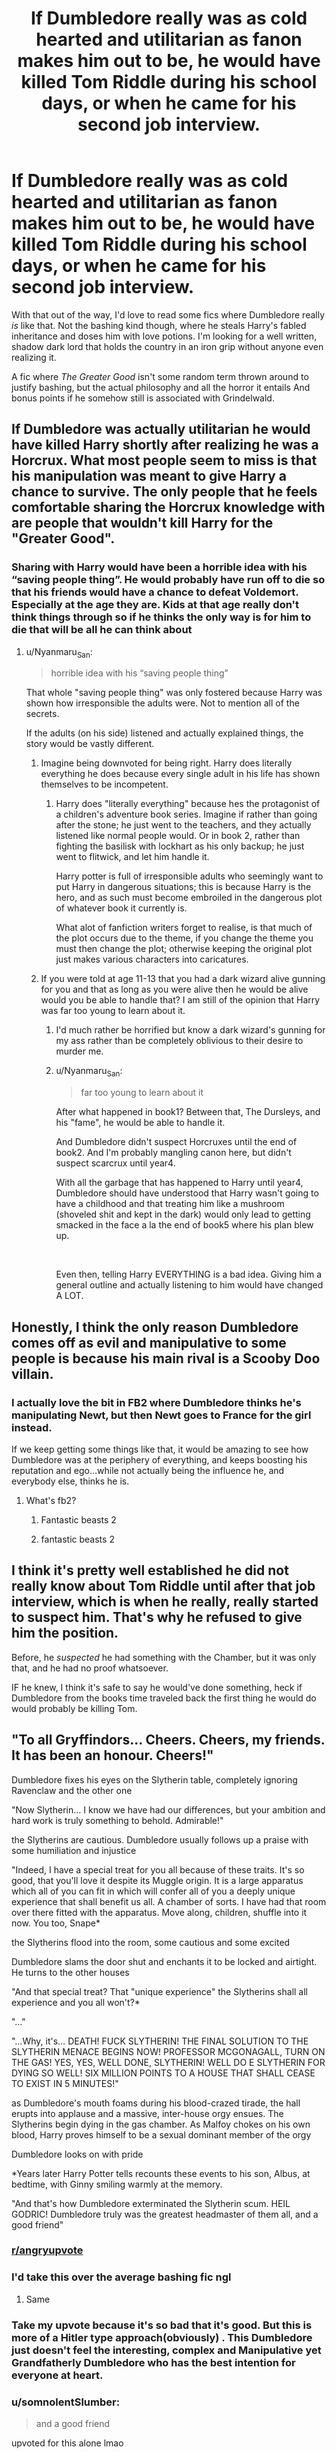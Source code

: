 #+TITLE: If Dumbledore really was as cold hearted and utilitarian as fanon makes him out to be, he would have killed Tom Riddle during his school days, or when he came for his second job interview.

* If Dumbledore really was as cold hearted and utilitarian as fanon makes him out to be, he would have killed Tom Riddle during his school days, or when he came for his second job interview.
:PROPERTIES:
:Author: OrionG1526
:Score: 441
:DateUnix: 1601032347.0
:DateShort: 2020-Sep-25
:FlairText: Request
:END:
With that out of the way, I'd love to read some fics where Dumbledore really /is/ like that. Not the bashing kind though, where he steals Harry's fabled inheritance and doses him with love potions. I'm looking for a well written, shadow dark lord that holds the country in an iron grip without anyone even realizing it.

A fic where /The Greater Good/ isn't some random term thrown around to justify bashing, but the actual philosophy and all the horror it entails And bonus points if he somehow still is associated with Grindelwald.


** If Dumbledore was actually utilitarian he would have killed Harry shortly after realizing he was a Horcrux. What most people seem to miss is that his manipulation was meant to give Harry a chance to survive. The only people that he feels comfortable sharing the Horcrux knowledge with are people that wouldn't kill Harry for the "Greater Good".
:PROPERTIES:
:Author: Byakko-WesternTiger
:Score: 132
:DateUnix: 1601051288.0
:DateShort: 2020-Sep-25
:END:

*** Sharing with Harry would have been a horrible idea with his “saving people thing”. He would probably have run off to die so that his friends would have a chance to defeat Voldemort. Especially at the age they are. Kids at that age really don't think things through so if he thinks the only way is for him to die that will be all he can think about
:PROPERTIES:
:Author: snow723
:Score: 39
:DateUnix: 1601070000.0
:DateShort: 2020-Sep-26
:END:

**** u/Nyanmaru_San:
#+begin_quote
  horrible idea with his “saving people thing”
#+end_quote

That whole "saving people thing" was only fostered because Harry was shown how irresponsible the adults were. Not to mention all of the secrets.

If the adults (on his side) listened and actually explained things, the story would be vastly different.
:PROPERTIES:
:Author: Nyanmaru_San
:Score: 31
:DateUnix: 1601073658.0
:DateShort: 2020-Sep-26
:END:

***** Imagine being downvoted for being right. Harry does literally everything he does because every single adult in his life has shown themselves to be incompetent.
:PROPERTIES:
:Author: themegaweirdthrow
:Score: 22
:DateUnix: 1601075178.0
:DateShort: 2020-Sep-26
:END:

****** Harry does "literally everything" because hes the protagonist of a children's adventure book series. Imagine if rather than going after the stone; he just went to the teachers, and they actually listened like normal people would. Or in book 2, rather than fighting the basilisk with lockhart as his only backup; he just went to flitwick, and let him handle it.

Harry potter is full of irresponsible adults who seemingly want to put Harry in dangerous situations; this is because Harry is the hero, and as such must become embroiled in the dangerous plot of whatever book it currently is.

What alot of fanfiction writers forget to realise, is that much of the plot occurs due to the theme, if you change the theme you must then change the plot; otherwise keeping the original plot just makes various characters into caricatures.
:PROPERTIES:
:Author: Rill16
:Score: 5
:DateUnix: 1609306700.0
:DateShort: 2020-Dec-30
:END:


***** If you were told at age 11-13 that you had a dark wizard alive gunning for you and that as long as you were alive then he would be alive would you be able to handle that? I am still of the opinion that Harry was far too young to learn about it.
:PROPERTIES:
:Author: snow723
:Score: 18
:DateUnix: 1601076410.0
:DateShort: 2020-Sep-26
:END:

****** I'd much rather be horrified but know a dark wizard's gunning for my ass rather than be completely oblivious to their desire to murder me.
:PROPERTIES:
:Author: blapaturemesa
:Score: 16
:DateUnix: 1601077109.0
:DateShort: 2020-Sep-26
:END:


****** u/Nyanmaru_San:
#+begin_quote
  far too young to learn about it
#+end_quote

After what happened in book1? Between that, The Dursleys, and his "fame", he would be able to handle it.

And Dumbledore didn't suspect Horcruxes until the end of book2. And I'm probably mangling canon here, but didn't suspect scarcrux until year4.

With all the garbage that has happened to Harry until year4, Dumbledore should have understood that Harry wasn't going to have a childhood and that treating him like a mushroom (shoveled shit and kept in the dark) would only lead to getting smacked in the face a la the end of book5 where his plan blew up.

​

Even then, telling Harry EVERYTHING is a bad idea. Giving him a general outline and actually listening to him would have changed A LOT.
:PROPERTIES:
:Author: Nyanmaru_San
:Score: 10
:DateUnix: 1601077629.0
:DateShort: 2020-Sep-26
:END:


** Honestly, I think the only reason Dumbledore comes off as evil and manipulative to some people is because his main rival is a Scooby Doo villain.
:PROPERTIES:
:Author: blapaturemesa
:Score: 90
:DateUnix: 1601039717.0
:DateShort: 2020-Sep-25
:END:

*** I actually love the bit in FB2 where Dumbledore thinks he's manipulating Newt, but then Newt goes to France for the girl instead.

If we keep getting some things like that, it would be amazing to see how Dumbledore was at the periphery of everything, and keeps boosting his reputation and ego...while not actually being the influence he, and everybody else, thinks he is.
:PROPERTIES:
:Author: TheBlueSully
:Score: 18
:DateUnix: 1601074695.0
:DateShort: 2020-Sep-26
:END:

**** What's fb2?
:PROPERTIES:
:Author: blapaturemesa
:Score: 6
:DateUnix: 1601076508.0
:DateShort: 2020-Sep-26
:END:

***** Fantastic beasts 2
:PROPERTIES:
:Author: Yolgezer98
:Score: 6
:DateUnix: 1601077300.0
:DateShort: 2020-Sep-26
:END:


***** fantastic beasts 2
:PROPERTIES:
:Author: TheBlueSully
:Score: 4
:DateUnix: 1601159167.0
:DateShort: 2020-Sep-27
:END:


** I think it's pretty well established he did not really know about Tom Riddle until after that job interview, which is when he really, really started to suspect him. That's why he refused to give him the position.

Before, he /suspected/ he had something with the Chamber, but it was only that, and he had no proof whatsoever.

IF he knew, I think it's safe to say he would've done something, heck if Dumbledore from the books time traveled back the first thing he would do would probably be killing Tom.
:PROPERTIES:
:Author: Kellar21
:Score: 88
:DateUnix: 1601039233.0
:DateShort: 2020-Sep-25
:END:


** "To all Gryffindors... Cheers. Cheers, my friends. It has been an honour. Cheers!"

Dumbledore fixes his eyes on the Slytherin table, completely ignoring Ravenclaw and the other one

"Now Slytherin... I know we have had our differences, but your ambition and hard work is truly something to behold. Admirable!"

the Slytherins are cautious. Dumbledore usually follows up a praise with some humiliation and injustice

"Indeed, I have a special treat for you all because of these traits. It's so good, that you'll love it despite its Muggle origin. It is a large apparatus which all of you can fit in which will confer all of you a deeply unique experience that shall benefit us all. A chamber of sorts. I have had that room over there fitted with the apparatus. Move along, children, shuffle into it now. You too, Snape*

the Slytherins flood into the room, some cautious and some excited

Dumbledore slams the door shut and enchants it to be locked and airtight. He turns to the other houses

"And that special treat? That "unique experience" the Slytherins shall all experience and you all won't?*

"..."

"...Why, it's... DEATH! FUCK SLYTHERIN! THE FINAL SOLUTION TO THE SLYTHERIN MENACE BEGINS NOW! PROFESSOR MCGONAGALL, TURN ON THE GAS! YES, YES, WELL DONE, SLYTHERIN! WELL DO E SLYTHERIN FOR DYING SO WELL! SIX MILLION POINTS TO A HOUSE THAT SHALL CEASE TO EXIST IN 5 MINUTES!"

as Dumbledore's mouth foams during his blood-crazed tirade, the hall erupts into applause and a massive, inter-house orgy ensues. The Slytherins begin dying in the gas chamber. As Malfoy chokes on his own blood, Harry proves himself to be a sexual dominant member of the orgy

Dumbledore looks on with pride

*Years later Harry Potter tells recounts these events to his son, Albus, at bedtime, with Ginny smiling warmly at the memory.

"And that's how Dumbledore exterminated the Slytherin scum. HEIL GODRIC! Dumbledore truly was the greatest headmaster of them all, and a good friend"
:PROPERTIES:
:Author: nukemelbournewhen
:Score: 191
:DateUnix: 1601039534.0
:DateShort: 2020-Sep-25
:END:

*** [[/r/angryupvote][r/angryupvote]]
:PROPERTIES:
:Score: 71
:DateUnix: 1601043905.0
:DateShort: 2020-Sep-25
:END:


*** I'd take this over the average bashing fic ngl
:PROPERTIES:
:Author: Myreque_BTW
:Score: 62
:DateUnix: 1601044215.0
:DateShort: 2020-Sep-25
:END:

**** Same
:PROPERTIES:
:Author: PercyPotter17
:Score: 17
:DateUnix: 1601049982.0
:DateShort: 2020-Sep-25
:END:


*** Take my upvote because it's so bad that it's good. But this is more of a Hitler type approach(obviously) . This Dumbledore just doesn't feel the interesting, complex and Manipulative yet Grandfatherly Dumbledore who has the best intention for everyone at heart.
:PROPERTIES:
:Author: Rishabh_0507
:Score: 20
:DateUnix: 1601056989.0
:DateShort: 2020-Sep-25
:END:


*** u/somnolentSlumber:
#+begin_quote
  and a good friend
#+end_quote

upvoted for this alone lmao
:PROPERTIES:
:Author: somnolentSlumber
:Score: 7
:DateUnix: 1601092373.0
:DateShort: 2020-Sep-26
:END:


*** u/T0lias:
#+begin_quote
  completely ignoring Ravenclaw and the other one
#+end_quote

My favorite line right there
:PROPERTIES:
:Author: T0lias
:Score: 14
:DateUnix: 1601085331.0
:DateShort: 2020-Sep-26
:END:


*** [[/r/unexpectedsuffering][r/unexpectedsuffering]]
:PROPERTIES:
:Author: vishwesh_k
:Score: 7
:DateUnix: 1601084498.0
:DateShort: 2020-Sep-26
:END:


*** Counterpoint Bubblehead charms. That aside in this situation I think murdering the Hogwarts staff would be the only response of the wizarding world, but that's kind of a departure from the rest of the story so...
:PROPERTIES:
:Author: Venandi00
:Score: 9
:DateUnix: 1601073665.0
:DateShort: 2020-Sep-26
:END:


*** This is gold.
:PROPERTIES:
:Author: IndividualWin7
:Score: 5
:DateUnix: 1601057462.0
:DateShort: 2020-Sep-25
:END:


** Yeah, it really frustrates me too. I mean, Dumbledore could have destroyed Harry by labelling him as a dark wizard more powerful than Voldemort but didn't. As for the potter inheritance, I think he that he wouldn't need money for at least 6 to 7 lifetimes, what with him holding such high positions and all.

Really, I have stopped reading fanfics, because most of them are just made around this theme. I mean, nobody wants to accept that he could be any good.

I think this one nearly meets you standards. Although it is incomplete, it is a more serious story, unlike fanfics where Harry is a lucky fairy who can destroy anything with a swoosh of a wand- [[https://m.fanfiction.net/s/13320880/1/Phoenix-Insurgent]]
:PROPERTIES:
:Author: Rishabh_0507
:Score: 55
:DateUnix: 1601036787.0
:DateShort: 2020-Sep-25
:END:

*** [deleted]
:PROPERTIES:
:Score: 75
:DateUnix: 1601037035.0
:DateShort: 2020-Sep-25
:END:

**** Let's not forget the part where Voldemort literally has a link into Harry's head, too.
:PROPERTIES:
:Author: Myreque_BTW
:Score: 42
:DateUnix: 1601043908.0
:DateShort: 2020-Sep-25
:END:


**** Mind you I am a teenager too, but yeah I get that point. If Dumbledore did go sharing his plans with everyone who asked, Voldemort and him would be best pals. Everyone thinks that Dumbledore does nothing good for Harry, but nobody considers that the whole world looks up to Dumbledore and he has to do what is best for the world.

Then also he tried to give Harry a chance, knowing that if he simply gave Harry to Voldemort or asked Snape to do so, defeating Voldemort would have be a piece of cake from there on.
:PROPERTIES:
:Author: Rishabh_0507
:Score: 24
:DateUnix: 1601037409.0
:DateShort: 2020-Sep-25
:END:


**** All very true - but that misses a crucial point. Dumbledore wasn't in the military, nor was he a military leader.

Churchill had the moral and political authority to sacrifice Coventry because he was elected by his people to pursue a war in which they all knew they'd have to make sacrifices. He didn't have to go to Coventry to get their consent again.

A military officer has similar authority to send people into battles where some will surely die.

But not Dumbledore. We don't have any evidence that he has the consent of any of those he makes decisions for. I see no evidence for any sort of legitimate authority to place Harry with the Dursleys, for endangering the school with the Stone, and so forth. Being a professor gives him no such authority. Being headmaster gives him no such authority. His political positions might be fair candidates, but we have no evidence that they suffice.

Yet, at the same time, it's likely that his decisions were correct. And this is what makes him a complex and interesting character. He is almost certainly making the right decisions for the right reasons, but lacks the legal, moral, or political authority to be doing so. He's basically imposing his decisions on others through sheer force of will, personal reputation, and magical power.

And thus different people will read the same actions in very different ways. If you're more an “ends” sort of person, you'll focus on that and approve because his goals were good and, moreover, succeeded. If you're more an “means” sort of person, you will at the very least be incredibly bothered by the way he's doing things, regardless of his motives or goals.

Writing a fanfic that focuses on one more than the other isn't inherently wrong; on the contrary, focusing more on certain aspects of his character, actions, and personality can do a lot to help us see those complexities more clearly. A book about how people in Coventry suffered wouldn't be enough to understand all of WWII, or even all of the British experience of WWII, but it would provide valuable insight into how the “right” decisions can come with a terrible cost to others.
:PROPERTIES:
:Author: philosophize
:Score: 23
:DateUnix: 1601050598.0
:DateShort: 2020-Sep-25
:END:

***** You also have to figure in that he probably suspected that Death Eaters escaped justice and probably influential in Fudge's ministry.

My biggest concern is Sirius and if the Potter family told Dumbledore that he was the secret keeper. If Dumbledore didn't know about the change then why didn't he know and why didn't he seemingly question Sirius innocence? Surely he would have questioned why Sirius let Hagrid runaway on his motorcycle with Harry. Surely Sirius had more magical knowledge then Hagrid and if he was a death eater he would have done something to him and Harry. I'm also curious on why he had Harry's bank key. While he most likely didn't trust the Dursely family with the money it gets to question how he got it in the first place.
:PROPERTIES:
:Author: Glassjoe1337
:Score: 6
:DateUnix: 1601070568.0
:DateShort: 2020-Sep-26
:END:

****** Rowling wrote herself into a huge corner.

I don't think Manipulative!Dumbledore being so popular is solely because fanfic writers are immature teenagers, I think it's because it is extremely easy to put together an Alex Jones level of conspiracy out of the HP canon. From the Sacred 28 family with 7 kids breaking the SoS in the middle of London in book 1, all the way to setting up Harry to die in book 7, if you look at it from a certain angle, it's very easy to make up a conspiracy theory.

What I hate about this situation is that it is definitely unintentional on Rowling's part, and deals a big blow to one of her best characters (ie Dumbledore).
:PROPERTIES:
:Author: OrionG1526
:Score: 6
:DateUnix: 1601118006.0
:DateShort: 2020-Sep-26
:END:

******* Why do you assume its not intentional? Dumbledore is similar to Snape to me, in that what you assume of them in the begining of the books is unravelled by the end. Most of the Characters are not 1 dimensional.

The idea of a "The Greater Good" is not new. We can see from history and even today leaders using the many variations of the slogan as an excuse. The slogan itself means you are about to commit something wrong to achieve a greater "good".

Noone ever sees themselves as the bad guy.
:PROPERTIES:
:Author: Windreon
:Score: 2
:DateUnix: 1601304171.0
:DateShort: 2020-Sep-28
:END:


****** I think that might be because he could have proved Sirius innocent, if he knew who the secret keeper was. But we all know Sirius to be a little more... Temperamental, you can say. Even if he didn't want to, Dumbledore knew that Harry needed to be sacrificed, all that mattered was the correct time. Sirius wouldn't have accepted this, the Magical Britain as well as the magical World wouldn't have accepted it. Sirius would try to save Harry, but we know that due to the prophecy Harry wasn't safe from Voldemort until either of them died. Harry might have died at a time when his sacrifice would have no value and Voldemort ruled the world.

Dumbledore was a great man, Even if he made mistakes. I'll quote what said in one of my comments here, something that is quite famous, "With great powers come great responsibilities".
:PROPERTIES:
:Author: Rishabh_0507
:Score: 1
:DateUnix: 1601203896.0
:DateShort: 2020-Sep-27
:END:


***** With great powers come great responsibilities.
:PROPERTIES:
:Author: Rishabh_0507
:Score: 5
:DateUnix: 1601056650.0
:DateShort: 2020-Sep-25
:END:


**** The problem I have with the comparison you offer is that a captain in a modern army would be making decisions concerning /adults/.

Throughout the books, and especially in the Battle of Hogwarts, most of the "good guy" fighters are in their mid-teens. If your "underground militia" needs to rely primarily on child soldiers, then something has gone very, very wrong.
:PROPERTIES:
:Author: secretMollusk
:Score: 5
:DateUnix: 1601119588.0
:DateShort: 2020-Sep-26
:END:


*** I personally like linkffn(Albus and Harry's World trip) because of how well it subverts the manipulative!Dumbledore trope, I highly recommend it
:PROPERTIES:
:Author: JOKERRule
:Score: 7
:DateUnix: 1601054321.0
:DateShort: 2020-Sep-25
:END:

**** Seconded. I haven't read all of it yet, but Dumbledore's portrayal in the fic is much more in line with his image in the earlier books - eccentric, grandfatherly, and skilled beyond measure. When Harry and Dumbledore get expelled and fired, respectively, Albus just goes "Oh such a terrible shame that I now need a job while Mr Potter must find a tutor. I wish you the best of luck in dealing with the madhouse that is Hogwarts." Peak Dumbledore, that.
:PROPERTIES:
:Author: secretMollusk
:Score: 7
:DateUnix: 1601120218.0
:DateShort: 2020-Sep-26
:END:

***** Now that's a Dumbledore I like more. :D

I mean, this is what I prefer about Dumbledore. Something that I am not able to express in words. If anyone ever said something like what you said, "Oh such a terrible shame.....", an image of Dumbledore would always pop up into my mind. He was a great man, but misunderstood.
:PROPERTIES:
:Author: Rishabh_0507
:Score: 0
:DateUnix: 1601204132.0
:DateShort: 2020-Sep-27
:END:


**** OK I'll try it. Thanks for Sharing. :D
:PROPERTIES:
:Author: Rishabh_0507
:Score: 5
:DateUnix: 1601056274.0
:DateShort: 2020-Sep-25
:END:


**** [[https://www.fanfiction.net/s/13388022/1/][*/Albus and Harry's World Trip/*]] by [[https://www.fanfiction.net/u/10283561/ZebJeb][/ZebJeb/]]

#+begin_quote
  After defeating the basilisk, Harry is expelled for his efforts. Dumbledore was unable to get his job back as Headmaster. The two set off on a trip together around the world, where Harry will discover the benefits of being the only student of a brilliant former Headmaster who no longer feels the need to avoid sharing information.
#+end_quote

^{/Site/:} ^{fanfiction.net} ^{*|*} ^{/Category/:} ^{Harry} ^{Potter} ^{*|*} ^{/Rated/:} ^{Fiction} ^{T} ^{*|*} ^{/Chapters/:} ^{15} ^{*|*} ^{/Words/:} ^{87,490} ^{*|*} ^{/Reviews/:} ^{692} ^{*|*} ^{/Favs/:} ^{2,721} ^{*|*} ^{/Follows/:} ^{3,807} ^{*|*} ^{/Updated/:} ^{8/3} ^{*|*} ^{/Published/:} ^{9/15/2019} ^{*|*} ^{/id/:} ^{13388022} ^{*|*} ^{/Language/:} ^{English} ^{*|*} ^{/Genre/:} ^{Humor/Adventure} ^{*|*} ^{/Characters/:} ^{Harry} ^{P.,} ^{Albus} ^{D.} ^{*|*} ^{/Download/:} ^{[[http://www.ff2ebook.com/old/ffn-bot/index.php?id=13388022&source=ff&filetype=epub][EPUB]]} ^{or} ^{[[http://www.ff2ebook.com/old/ffn-bot/index.php?id=13388022&source=ff&filetype=mobi][MOBI]]}

--------------

*FanfictionBot*^{2.0.0-beta} | [[https://github.com/FanfictionBot/reddit-ffn-bot/wiki/Usage][Usage]] | [[https://www.reddit.com/message/compose?to=tusing][Contact]]
:PROPERTIES:
:Author: FanfictionBot
:Score: 5
:DateUnix: 1601054343.0
:DateShort: 2020-Sep-25
:END:


** The most silly thing about Dumbles-bashing fanon, in my opinion, is how he insists on giving known DEs second chances, but when Harry doesn't say thank you to a house elf or some shit, it's off to Azkaban
:PROPERTIES:
:Author: jljl2902
:Score: 17
:DateUnix: 1601049966.0
:DateShort: 2020-Sep-25
:END:

*** It makes sense though? He has no issues with punishment, he is just against killing.
:PROPERTIES:
:Author: Windreon
:Score: 1
:DateUnix: 1601304357.0
:DateShort: 2020-Sep-28
:END:


** I disagree, with Tom Riddle, he had an enemy he knew quite well having taught him, who was powerful enough to present a significant challenge! If Dumbledore wanted glory and to be respected as a god in the magical community, there is no better way than to be 'the only wizard that Voldy feared'.
:PROPERTIES:
:Author: 19lams5
:Score: 10
:DateUnix: 1601045477.0
:DateShort: 2020-Sep-25
:END:

*** He kept Tom alive not because he want that glory for himself. A true "for-the-greater-good" Dumbledore would use Tom Riddle as a beacon to attract his political enemies, all of those who he felt would threaten his new empire lure them from wherever they are hiding, and when they have shown their true colour, he will wipe them out in a order-66 event. Then he disband the wizengamot, reorganise the ministry, and declare himself Emperor of the first wizarding empire.
:PROPERTIES:
:Author: caligoolamagnus
:Score: 14
:DateUnix: 1601048993.0
:DateShort: 2020-Sep-25
:END:


*** Use Tom as controlled opposition to solidify his own standing further?

I thought about this too, but I don't know if he needed that at that time. He was fresh from the Grindelwald duel by the time Tom graduated, his position was at it's highest.
:PROPERTIES:
:Author: OrionG1526
:Score: 5
:DateUnix: 1601045953.0
:DateShort: 2020-Sep-25
:END:

**** That is true, but how long will it sustain itself? Remember how Dumbledore got slandered ridiculously in GoF? There's no saying how long his limelight would have lasted. It might have been more about legacy as well: he's not just the chosen one of his time, he also mentored the next chosen one.
:PROPERTIES:
:Author: 19lams5
:Score: 4
:DateUnix: 1601046200.0
:DateShort: 2020-Sep-25
:END:


** What really gets me about manipulative Dumbledore in bashing fics is that once Harry confronts Dumbledore about his plans, his plans just fall apart. He just talks about how it's for the greater good, don't you understand, but he doesn't try anything else. People who bash Dumbledore seem to often want him to be a manipulative puppetmaster but also want him to fold the moment anyone confronts him, it's weird.

Also when fanon Dumbledore uses the phrase for the greater good I think of this scene from Hot Fuzz (out of context spoilers: [[https://www.youtube.com/watch?v=5u8vd_YNbTw]] )
:PROPERTIES:
:Author: TheCowofAllTime
:Score: 9
:DateUnix: 1601062217.0
:DateShort: 2020-Sep-25
:END:

*** I'd like to preface this by saying that I'm just playing Devil's Advocate for fun. Your observation's pretty accurate.

In those fics (and canon to an extent) Dumbledore doesn't actually force people to do anything. He just concocts situations where he sets them up to react a certain way, either by selectively giving them information or putting them in a position where one choice is clearly "correct."

If in the fic he doesn't really flex his power, magical or political, it would make some sense that once the manipulation is uncovered it would fall apart, if it hinges on the target being oblivious.
:PROPERTIES:
:Author: secretMollusk
:Score: 2
:DateUnix: 1601120703.0
:DateShort: 2020-Sep-26
:END:


** Fanon Dumbledore often isn't so much utilitarian as evil for evil's sake, or inexplicably evil, in order to justify the authors' Harry-In-Name-Only revenge/power fantasies.

Such a sad butchering of one of the most nuanced characters in the story.
:PROPERTIES:
:Author: AntonBrakhage
:Score: 17
:DateUnix: 1601050495.0
:DateShort: 2020-Sep-25
:END:

*** I totally agree - and they do the same to one of the other nuanced characters in the series: Severus Snape. Only they do it the other way around. Suddenly Snape is whiter than white, better than good. It totally misses the point of making the characters believable human beings. Snape was an a*hole, a shitty teacher and a bully - but also a hero. Dumbledore was manipulative and made mistakes - but in the end he meant well and saved not only Harrys live but with the sacrafice he lead Harry to every Person who fought in the battle of Hogwarts. Both sides of their personalities make them human.
:PROPERTIES:
:Author: Serena_Sers
:Score: 16
:DateUnix: 1601054728.0
:DateShort: 2020-Sep-25
:END:


** linkffn(12239348) has that, I think. Been a while since I read it, so I don't really remember it well enough to be sure.
:PROPERTIES:
:Author: Miqdad_Suleman
:Score: 10
:DateUnix: 1601044090.0
:DateShort: 2020-Sep-25
:END:

*** [[https://www.fanfiction.net/s/12239348/1/][*/But why?/*]] by [[https://www.fanfiction.net/u/972483/Fairywm][/Fairywm/]]

#+begin_quote
  After hearing the prophecy, Harry snaps. Not your normal Evil!Dumbledore. Grey!Harry. Character death. No recapping of Harry's schooling.
#+end_quote

^{/Site/:} ^{fanfiction.net} ^{*|*} ^{/Category/:} ^{Harry} ^{Potter} ^{*|*} ^{/Rated/:} ^{Fiction} ^{T} ^{*|*} ^{/Words/:} ^{5,480} ^{*|*} ^{/Reviews/:} ^{40} ^{*|*} ^{/Favs/:} ^{266} ^{*|*} ^{/Follows/:} ^{116} ^{*|*} ^{/Published/:} ^{11/19/2016} ^{*|*} ^{/Status/:} ^{Complete} ^{*|*} ^{/id/:} ^{12239348} ^{*|*} ^{/Language/:} ^{English} ^{*|*} ^{/Genre/:} ^{Drama} ^{*|*} ^{/Characters/:} ^{Harry} ^{P.} ^{*|*} ^{/Download/:} ^{[[http://www.ff2ebook.com/old/ffn-bot/index.php?id=12239348&source=ff&filetype=epub][EPUB]]} ^{or} ^{[[http://www.ff2ebook.com/old/ffn-bot/index.php?id=12239348&source=ff&filetype=mobi][MOBI]]}

--------------

*FanfictionBot*^{2.0.0-beta} | [[https://github.com/FanfictionBot/reddit-ffn-bot/wiki/Usage][Usage]] | [[https://www.reddit.com/message/compose?to=tusing][Contact]]
:PROPERTIES:
:Author: FanfictionBot
:Score: 1
:DateUnix: 1601044107.0
:DateShort: 2020-Sep-25
:END:


** linkffn(Phoenix Insurgent)

He doesn't kill Tom Riddle in his school days or anything like that, but does release Grindelwald from prison to help him fight Voldemort
:PROPERTIES:
:Author: OptimusRatchet
:Score: 3
:DateUnix: 1601075864.0
:DateShort: 2020-Sep-26
:END:

*** [[https://www.fanfiction.net/s/13320880/1/][*/Phoenix Insurgent/*]] by [[https://www.fanfiction.net/u/10461539/BolshevikMuppet99][/BolshevikMuppet99/]]

#+begin_quote
  Ousted from Hogwarts by a gang of corrupt, incompetent officials, Albus comes to the understanding that Voldemort is not his only enemy. Now, fighting on two fronts against the Ministry and Voldemort, he finds himself in dire need of an ally. One who, like him, is a wizard of uncommon power and skill. Canon Departure from OotP. Gen.
#+end_quote

^{/Site/:} ^{fanfiction.net} ^{*|*} ^{/Category/:} ^{Harry} ^{Potter} ^{*|*} ^{/Rated/:} ^{Fiction} ^{M} ^{*|*} ^{/Chapters/:} ^{12} ^{*|*} ^{/Words/:} ^{69,382} ^{*|*} ^{/Reviews/:} ^{156} ^{*|*} ^{/Favs/:} ^{403} ^{*|*} ^{/Follows/:} ^{557} ^{*|*} ^{/Updated/:} ^{6/6} ^{*|*} ^{/Published/:} ^{6/25/2019} ^{*|*} ^{/id/:} ^{13320880} ^{*|*} ^{/Language/:} ^{English} ^{*|*} ^{/Characters/:} ^{Harry} ^{P.,} ^{Voldemort,} ^{Albus} ^{D.,} ^{Gellert} ^{G.} ^{*|*} ^{/Download/:} ^{[[http://www.ff2ebook.com/old/ffn-bot/index.php?id=13320880&source=ff&filetype=epub][EPUB]]} ^{or} ^{[[http://www.ff2ebook.com/old/ffn-bot/index.php?id=13320880&source=ff&filetype=mobi][MOBI]]}

--------------

*FanfictionBot*^{2.0.0-beta} | [[https://github.com/FanfictionBot/reddit-ffn-bot/wiki/Usage][Usage]] | [[https://www.reddit.com/message/compose?to=tusing][Contact]]
:PROPERTIES:
:Author: FanfictionBot
:Score: 1
:DateUnix: 1601075882.0
:DateShort: 2020-Sep-26
:END:


** This presumes that Dumbledore was always like that. He could have started out god, got absolute power(in a sense) which slowly corrupted him. He fought against Voldy and won, in a sense. after "taking care" of harry by shipping him off he thought about ending the hold of the bigoted people but got nowhere due to political stuff. in the decade that harry was away he slowly became more cynical and hardhearted especially as the loss of so many he lead to their deaths in the war becomes clear. by the time harry comes back dumbledore had become the fanon version, not due to evil lolz, but due to a long process one which cannot really be captured properly especially as it is very easy and believable that the characters will interpret all actions made with canon intentions with fanon ones.
:PROPERTIES:
:Author: shivangoes
:Score: 3
:DateUnix: 1601622396.0
:DateShort: 2020-Oct-02
:END:


** I agree to some extent. Dumbledore isn't really about being an almighty ruler. He doesn't really care for that. However, I still really don't like him. While I do think a lot of dumbledore-bashing fanficts are just utterly ridiculous as they twist dumbledore's character around, that is because they don't quite understand dumbledore. Dumbledore I still dont like. I doubt I ever will. He was extremely biased, had some old fashioned prejudice nobody likes to talk about, twisted the rules in his favor for Harry even if it was entirely unfair to the rest of the Hogwarts student body, and really was just an extremely manipulative, and somewhat cruel old man. I don't think he would have killed Tom Riddle from the start. 1st. He didn't actually really begin to suspect Tom until after he was interviewed. Although he was wary of him during his school years. Furthermore, Tom, in some ways, was a lot like Harry. Neither had parents, neither had good adult role models, and neither really had anyone to help them but themselves and both were dirt poor. The difference is Tom was cold, calculating, and knew how to turn any situation to his advantage, while Harry didn't and often times tried to make the best out of a bleak environment. This is why Tom was in Slytherin, but Harry was not. 2nd. He would have gotten soooo much backlash. Tom had not done anythingf bad. Everyone loved him, everyone admired him. In the wizarding world that is. And Tom very quickly rose through the Slytherin ranks despite coming from a muggle background (though i am sure he saod he was abandoned there and the others suspected he was a bastard son or something). The point is, if Dumbledore would have done anything other than mildly inconvenienced Tom, he would have gotten a lot of crap about it. So anyone who has any degree of sense wouldn't try anything to him. Not to mention, he wouldn't be able to do anything whilst Tom was in school, as he would have likely lost is teaching position, and all credibility "greater good" or otherwise. Dumbledore is extremely cunning, very manipulative, and biased, but he would never do something that wouldn't help him. He helped harry because he needed harry, and maybe along the way he grew to care for him. But the fact remains that he helped harry because harry had some use. Because harry had to die eventually but the only way he could do so was for harry to idolize him. I doubt harry would have been willing to kill himself off should he hate dumbledore. He probably wouldnt bother listening to a thing Dumbledore said. Harry was not told until the very end and realizing that the only way to win the war was to die as the war was going on, which is why he willingly did so. Because it was the only option left. Because they had killed all but two horcruxes, one being him, and he knew ron and hermione would do whatever they could to stop the war even if he died. I think people make Dumbledore's character too shallow. He is awful, yes, and he has no buisness running a school, but he isn't awful in a way many would notice. He is careful. He is manipulative. It is the same with Severus. So while perhaps the fandom may make dumbledore too obviously evil, i think Dumbledore is the kind of person that is that subtle person in the background, pushing everything the way he wanted it to be and nobody being the wiser.
:PROPERTIES:
:Author: Vaeryn1
:Score: 2
:DateUnix: 1603512234.0
:DateShort: 2020-Oct-24
:END:


** Ever thought of the fact that Dumbledore's mentality is old school. No not his approach to the world, he is too cunning for that, but instead his moral view. I mean during his age of dark wizard, The dark wizard - Grindelwald - himself honoured or at least appreciated something that was good. During Harry's time, most people are just dishonourable bastards who are trying to gain favours and upstand each other. Even if Dumbledore realised this, it might just be that he was expecting people to do better unconsciously, expecting people to honour and do good.
:PROPERTIES:
:Author: Rishabh_0507
:Score: 4
:DateUnix: 1601057449.0
:DateShort: 2020-Sep-25
:END:


** Yes, I agree with you, those evil Dumbledore depictions in fics make no sense to me. That kind of Dumbledore would never tolerate that upstart Riddle.

[[https://www.fanfiction.net/s/5846518/1/insurgere][Insurgere]] and [[https://www.fanfiction.net/s/4133028/1/The-Birth-of-Evil][The Birth of Evil]] feature a shadowy Dark Lord ruling behind the scene
:PROPERTIES:
:Author: InquisitorCOC
:Score: 2
:DateUnix: 1601046574.0
:DateShort: 2020-Sep-25
:END:

*** ffnbot!parent
:PROPERTIES:
:Author: vishwesh_k
:Score: 1
:DateUnix: 1601084625.0
:DateShort: 2020-Sep-26
:END:


*** [[https://www.fanfiction.net/s/5846518/1/][*/insurgere/*]] by [[https://www.fanfiction.net/u/745409/Silver-Pard][/Silver Pard/]]

#+begin_quote
  Hufflepuff is the house of the leftovers, the losers, the forgotten. Well, Tom Riddle thinks, it's time to change that.
#+end_quote

^{/Site/:} ^{fanfiction.net} ^{*|*} ^{/Category/:} ^{Harry} ^{Potter} ^{*|*} ^{/Rated/:} ^{Fiction} ^{K+} ^{*|*} ^{/Words/:} ^{6,414} ^{*|*} ^{/Reviews/:} ^{513} ^{*|*} ^{/Favs/:} ^{3,673} ^{*|*} ^{/Follows/:} ^{730} ^{*|*} ^{/Published/:} ^{3/27/2010} ^{*|*} ^{/Status/:} ^{Complete} ^{*|*} ^{/id/:} ^{5846518} ^{*|*} ^{/Language/:} ^{English} ^{*|*} ^{/Characters/:} ^{Tom} ^{R.} ^{Jr.} ^{*|*} ^{/Download/:} ^{[[http://www.ff2ebook.com/old/ffn-bot/index.php?id=5846518&source=ff&filetype=epub][EPUB]]} ^{or} ^{[[http://www.ff2ebook.com/old/ffn-bot/index.php?id=5846518&source=ff&filetype=mobi][MOBI]]}

--------------

*FanfictionBot*^{2.0.0-beta} | [[https://github.com/FanfictionBot/reddit-ffn-bot/wiki/Usage][Usage]] | [[https://www.reddit.com/message/compose?to=tusing][Contact]]
:PROPERTIES:
:Author: FanfictionBot
:Score: 1
:DateUnix: 1601084650.0
:DateShort: 2020-Sep-26
:END:


** THIS!
:PROPERTIES:
:Author: waldorfsgf
:Score: 1
:DateUnix: 1601059164.0
:DateShort: 2020-Sep-25
:END:


** A greater good needs a greater evil. Or that is how I've seen it explained. Often with evil pervert Dumbledore pretty much grooming Tom Riddle to become Voldemort.
:PROPERTIES:
:Score: 0
:DateUnix: 1601058567.0
:DateShort: 2020-Sep-25
:END:
